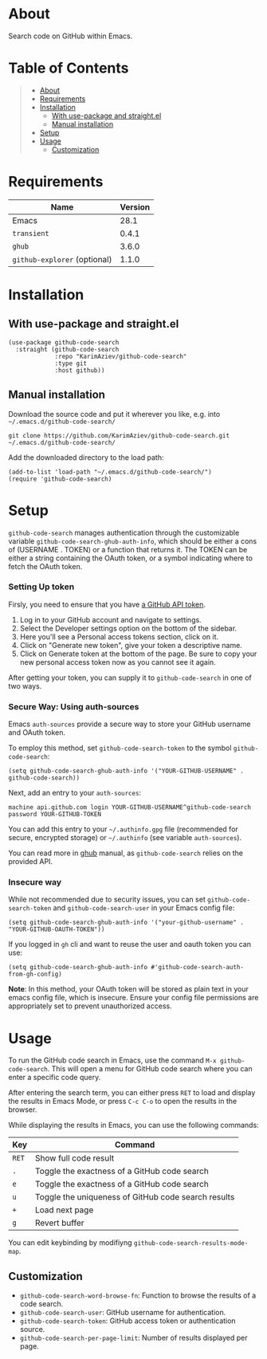#+OPTIONS: ^:nil tags:nil

* About

Search code on GitHub within Emacs.

[[./github-code-search-demo.gif]]

* Table of Contents                                       :TOC_2_gh:QUOTE:
#+BEGIN_QUOTE
- [[#about][About]]
- [[#requirements][Requirements]]
- [[#installation][Installation]]
  - [[#with-use-package-and-straightel][With use-package and straight.el]]
  - [[#manual-installation][Manual installation]]
- [[#setup][Setup]]
- [[#usage][Usage]]
  - [[#customization][Customization]]
#+END_QUOTE

* Requirements

| Name                         | Version |
|------------------------------+---------|
| Emacs                        |    28.1 |
| ~transient~                  |   0.4.1 |
| ~ghub~                       |   3.6.0 |
| ~github-explorer~ (optional) |   1.1.0 |


* Installation

** With use-package and straight.el
#+begin_src elisp :eval no
(use-package github-code-search
  :straight (github-code-search
             :repo "KarimAziev/github-code-search"
             :type git
             :host github))
#+end_src

** Manual installation

Download the source code and put it wherever you like, e.g. into =~/.emacs.d/github-code-search/=

#+begin_src shell :eval no
git clone https://github.com/KarimAziev/github-code-search.git ~/.emacs.d/github-code-search/
#+end_src

Add the downloaded directory to the load path:

#+begin_src elisp :eval no
(add-to-list 'load-path "~/.emacs.d/github-code-search/")
(require 'github-code-search)
#+end_src

* Setup

=github-code-search= manages authentication through the customizable variable =github-code-search-ghub-auth-info=, which should be either a cons of (USERNAME . TOKEN) or a function that returns it. The TOKEN can be either a string containing the OAuth token, or a symbol indicating where to fetch the OAuth token.

*** Setting Up token

Firsly, you need to ensure that you have [[https://github.com/settings/tokens][a GitHub API token]].

1. Log in to your GitHub account and navigate to settings.
2. Select the Developer settings option on the bottom of the sidebar.
3. Here you'll see a Personal access tokens section, click on it.
4. Click on "Generate new token", give your token a descriptive name.
5. Click on Generate token at the bottom of the page. Be sure to copy your new personal access token now as you cannot see it again.

After getting your token, you can supply it to =github-code-search= in one of two ways.

*** Secure Way: Using auth-sources

Emacs =auth-sources= provide a secure way to store your GitHub username and OAuth token.

To employ this method, set =github-code-search-token= to the symbol =github-code-search=:

#+begin_src elisp
(setq github-code-search-ghub-auth-info '("YOUR-GITHUB-USERNAME" . github-code-search))
#+end_src

Next, add an entry to your =auth-sources=:

#+begin_src plaintext
machine api.github.com login YOUR-GITHUB-USERNAME^github-code-search password YOUR-GITHUB-TOKEN
#+end_src

You can add this entry to your =~/.authinfo.gpg= file (recommended for secure, encrypted storage) or =~/.authinfo= (see variable =auth-sources=).

You can read more in [[https://magit.vc/manual/forge/Token-Creation.html#Token-Creation][ghub]] manual, as =github-code-search= relies on the provided API.

*** Insecure way

While not recommended due to security issues, you can set =github-code-search-token= and =github-code-search-user= in your Emacs config file:

#+begin_src elisp
(setq github-code-search-ghub-auth-info '("your-github-username" . "YOUR-GITHUB-OAUTH-TOKEN"))
#+end_src

If you logged in =gh= cli and want to reuse the user and oauth token you can use:

#+begin_src elisp
(setq github-code-search-ghub-auth-info #'github-code-search-auth-from-gh-config)
#+end_src


*Note*: In this method, your OAuth token will be stored as plain text in your emacs config file, which is insecure. Ensure your config file permissions are appropriately set to prevent unauthorized access.

* Usage

To run the GitHub code search in Emacs, use the command =M-x github-code-search=. This will open a menu for GitHub code search where you can enter a specific code query.

After entering the search term, you can either press =RET= to load and display the results in Emacs Mode, or press =C-c C-o= to open the results in the browser.

While displaying the results in Emacs, you can use the following commands:

| Key   | Command                                              |
|-------+------------------------------------------------------|
| =RET= | Show full code result                                |
| =.=   | Toggle the exactness of a GitHub code search         |
| =e=   | Toggle the exactness of a GitHub code search         |
| =u=   | Toggle the uniqueness of GitHub code search results  |
| =+=   | Load next page                                       |
| =g=   | Revert buffer                                        |

You can edit keybinding by modifiyng ~github-code-search-results-mode-map~.

** Customization

- =github-code-search-word-browse-fn=: Function to browse the results of a code search.
- =github-code-search-user=: GitHub username for authentication.
- =github-code-search-token=: GitHub access token or authentication source.
- =github-code-search-per-page-limit=: Number of results displayed per page.

